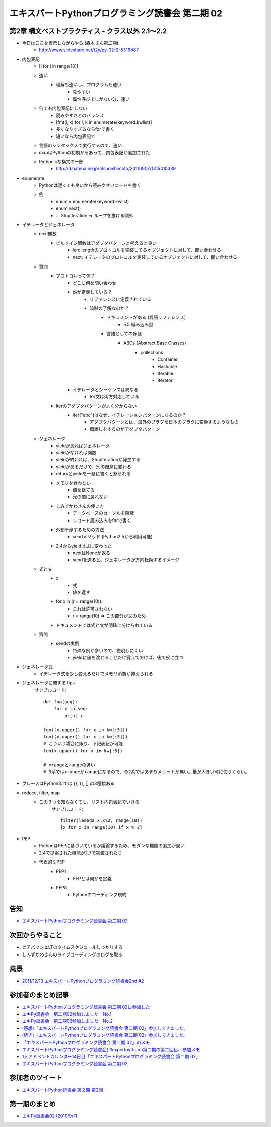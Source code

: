 エキスパートPythonプログラミング読書会 第二期 02
--------------------------------------------------

第2章 構文ベストプラクティス - クラス以外 2.1〜2.2
~~~~~~~~~~~~~~~~~~~~~~~~~~~~~~~~~~~~~~~~~~~~~~~~~~~

* 今日はここを表示しながらやる (森本さん第二期)
    * http://www.slideshare.net/t2y/py-02-2-5316487

* 内包表記
    * [i for i in range(10)]
    * 速い
        * 理解も速いし、プログラムも速い
            * 見やすい
            * 属性呼び出しがない分、速い
    * 何でも内包表記にしない
        * 読みやすさとのバランス
        * [fmt(i, k) for i, k in enumerate(keyword.kwlist)]
        * 長くなりすぎるならforで書く
        * 短いなら内包表記で
    * 言語のシンタックスで実行するので、速い
    * mapはPythonの初期からあって、内包表記が追加された
    * Pythonicな構文の一部
        * http://d.hatena.ne.jp/atsuoishimoto/20110907/1315410339

* enumerate
    * Pythonは遅くても良いから読みやすいコードを書く
    * 例
        * enum = enumerate(keyword.kwlist)
        * enum.next()
        * ... StopIteration => ループを抜ける例外

* イテレータとジェネレータ
    * next関数
        * ビルドイン関数はアダプタパターンと考えると良い
            * len: lengthのプロトコルを実装してるオブジェクトに対して、問い合わせる
            * next: イテレータのプロトコルを実装しているオブジェクトに対して、問い合わせる
    * 質問
        * プロトコルって何？
            * どこに何を問い合わせ
            * 誰が定義している？
                * リファレンスに定義されている
                * 暗黙の了解なのか？
                    * ドキュメントがある (言語リファレンス)
                        * 5.5 組み込み型
                    * 言語としての保証
                        * ABCs (Abstract Base Classes)
                            * collections
                                * Container
                                * Hashable
                                * Iterable
                                * Iterator
            * イテレータとシーケンスは異なる
                * for文は両方対応している
        * iterのアダプタパターンがよく分からない
            * iter("abc")はなぜ、イテレーションパターンになるのか？
                * アダプタパターンとは、海外のプラグを日本のプラグに変換するようなもの
                * 橋渡しをするのがアダプタパターン
    * ジェネレータ
        * yieldがあればジェネレータ
        * yieldがなければ関数
        * yieldが終われば、StopIterationが発生する
        * yieldがあるだけで、別の概念に変わる
        * returnとyieldを一緒に書くと怒られる
        * メモリを食わない
            * 値を捨てる
            * 元の値に戻れない
        * しみずかわさんの使い方
            * データベースのカーソルを隠蔽
            * レコード読み込みをforで書く
        * 外部干渉するための方法
            * sendメソッド (Python2.5から利用可能)
        * 2.4からyieldは式に変わった
            * nextはNoneが返る
            * sendを送ると、ジェネレータが方向転換するイメージ
    * 式と文
        * x
            * 式
            * 値を返す
        * for x in (r = range(10)):
            * これは許可されない
            * r = range(10) => この部分が文のため
        * ドキュメントでは式と文が明確に分けられている
    * 質問
        * sendの実例
            * 特殊な例が多いので、説明しにくい
            * yieldに値を渡せることだけ覚えておけば、後で役に立つ

* ジェネレータ式
    * イテレータ式を少し変えるだけでメモリ消費が抑えられる

* ジェネレータに関するTips
    サンプルコード::

        def foo(seq):
            for x in seq:
                print x

        foo([x.upper() for x in kw[:5]])
        foo((x.upper() for x in kw[:5]))
        # こういう場合に限り、下記表記が可能
        foo(x.upper() for x in kw[:5])

        # xrangeとrangeの違い
        # 3系ではxrangeがrangeになるので、今2系ではあまりメリットが無い。量が大きい時に使うくらい。

* ブレースはPython3.1では {}, (), [] の3種類ある

* reduce, filter, map
    * この３つを知らなくても、リスト内包表記でいける
        サンプルコード::

            filter(lambda x:x%2, range(10))
            [x for x in range(10) if x % 2]

* PEP
    * PythonはPEPに基づいているか議論するため、モダンな機能の追加が遅い
    * 2.4で提案された機能が2.7で実装されたり
    * 代表的なPEP
        * PEP1
            * PEPとは何かを定義
        * PEP8
            * Pythonのコーディング規約

告知
~~~~~~~~~~~~~~~~~~~~~~~

* `エキスパートPythonプログラミング読書会 第二期 02 <https://connpass.com/event/118/>`_

次回からやること
~~~~~~~~~~~~~~~~~~~~~~~

* ビアバッシュLTのタイムスケジュールしっかりする
* しみずかわさんのライブコーディングのログを取る

風景
~~~~~~~~~~~~~~~~~~~~~~~

.. image:: http://farm8.staticflickr.com/7002/6510341121_9cef47f07a.jpg

* `2011/12/13 エキスパートPythonプログラミング読書会2nd #2 <http://www.flickr.com/photos/shimizukawa/sets/72157628415291395/with/6510349315/>`_

参加者のまとめ記事
~~~~~~~~~~~~~~~~~~~~~~~

* `エキスパートPythonプログラミング読書会 第二期 02に参加した <http://d.hatena.ne.jp/inoshirou/20111215/1323966995>`_
* `エキPy読書会　第二期02参加しました　No.1 <http://necopy.heroku.com/51>`_
* `エキPy読書会　第二期02参加しました　No.2 <http://necopy.heroku.com/52>`_
* `(感想)「エキスパートPythonプログラミング読書会 第二期 02」参加してきました。 <http://kashewnuts-tech.blogspot.com/2011/12/python-02.html>`_
* `(続き)「エキスパートPythonプログラミング読書会 第二期 02」参加してきました。 <http://kashewnuts-tech.blogspot.com/2011/12/python-02_15.html>`_
* `「エキスパートPythonプログラミング読書会 第二期 02」のメモ <http://d.hatena.ne.jp/webapp/20111214/1323857657>`_
* `エキスパートPythonプログラミング読書会( #expertpython )第二期の第二回目、参加メモ <http://d.hatena.ne.jp/kutakutatriangle/20111227/1324983279>`_
* `1人アドベントカレンダー14日目「エキスパートPythonプログラミング読書会 第二期 02」 <http://d.hatena.ne.jp/usaturn4649/20111214/1323803931>`_
* `エキスパートPythonプログラミング読書会 第二期 02 <https://github.com/mactkg/notes/blob/master/expy_s2/002.md>`_

参加者のツイート
~~~~~~~~~~~~~~~~~~~~~~~

* `エキスパートPython読書会 第２期 第2回 <http://togetter.com/li/227251>`_

第一期のまとめ
~~~~~~~~~~~~~~~~~~~~~~~

* `エキPy読書会02 (2010/9/7) <http://www.freia.jp/taka/docs/expertpython/reading/02.html>`_
